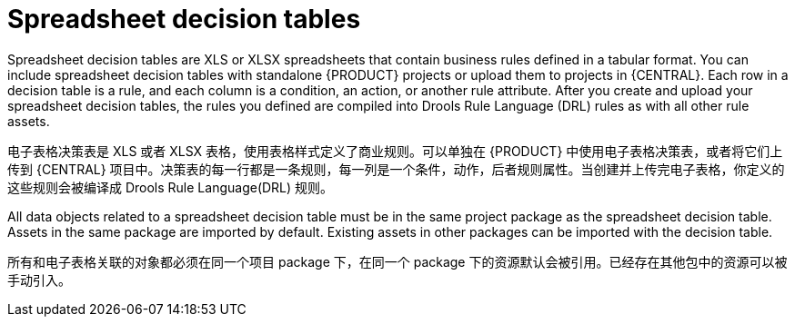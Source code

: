 [id='decision-tables-con_{context}']
= Spreadsheet decision tables

Spreadsheet decision tables are XLS or XLSX spreadsheets that contain business rules defined in a tabular format. You can include spreadsheet decision tables with standalone {PRODUCT} projects or upload them to projects in {CENTRAL}. Each row in a decision table is a rule, and each column is a condition, an action, or another rule attribute. After you create and upload your spreadsheet decision tables, the rules you defined are compiled into Drools Rule Language (DRL) rules as with all other rule assets.

电子表格决策表是 XLS 或者 XLSX 表格，使用表格样式定义了商业规则。可以单独在 {PRODUCT} 中使用电子表格决策表，或者将它们上传到 {CENTRAL} 项目中。决策表的每一行都是一条规则，每一列是一个条件，动作，后者规则属性。当创建并上传完电子表格，你定义的这些规则会被编译成 Drools Rule Language(DRL) 规则。

All data objects related to a spreadsheet decision table must be in the same project package as the spreadsheet decision table. Assets in the same package are imported by default. Existing assets in other packages can be imported with the decision table.

所有和电子表格关联的对象都必须在同一个项目 package 下，在同一个 package 下的资源默认会被引用。已经存在其他包中的资源可以被手动引入。
